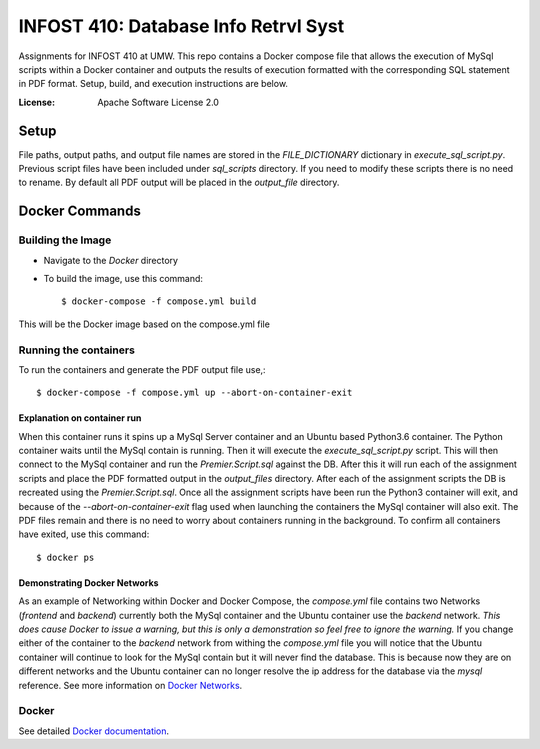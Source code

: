 INFOST 410: Database Info Retrvl Syst
=====================================

Assignments for INFOST 410 at UMW. This repo contains a Docker compose file that allows the execution of MySql scripts within
a Docker container and outputs the results of execution formatted with the corresponding SQL statement in PDF format.
Setup, build, and execution instructions are below.

:License: Apache Software License 2.0


Setup
-----

File paths, output paths, and output file names are stored in the *FILE_DICTIONARY* dictionary in *execute_sql_script.py*.
Previous script files have been included under *sql_scripts* directory. If you need to modify these scripts there
is no need to rename. By default all PDF output will be placed in the *output_file* directory.


Docker Commands
---------------

Building the Image
^^^^^^^^^^^^^^^^^^

* Navigate to the *Docker* directory

* To build the image, use this command::

    $ docker-compose -f compose.yml build

This will be the Docker image based on the compose.yml file

Running the containers
^^^^^^^^^^^^^^^^^^^^^^

To run the containers and generate the PDF output file use,::

    $ docker-compose -f compose.yml up --abort-on-container-exit


Explanation on container run
~~~~~~~~~~~~~~~~~~~~~~~~~~~~

When this container runs it spins up a MySql Server container and an Ubuntu based Python3.6 container. The Python
container waits until the MySql contain is running. Then it will execute the *execute_sql_script.py* script. This will
then connect to the MySql container and run the *Premier.Script.sql* against the DB. After this it will run each of the
assignment scripts and place the PDF formatted output in the *output_files* directory. After each of the assignment
scripts the DB is recreated using the *Premier.Script.sql*. Once all the assignment scripts have been run the Python3
container will exit, and because of the *--abort-on-container-exit* flag used when launching the containers the MySql
container will also exit. The PDF files remain and there is no need to worry about containers running in the background.
To confirm all containers have exited, use this command::

  $ docker ps


Demonstrating Docker Networks
~~~~~~~~~~~~~~~~~~~~~~~~~~~~~

As an example of Networking within Docker and Docker Compose, the *compose.yml* file contains two Networks
(*frontend* and *backend*) currently both the MySql container and the Ubuntu container use the *backend*
network. *This does cause Docker to issue a warning, but this is only a demonstration so feel free to ignore
the warning.* If you change either of the container to the *backend* network from withing the *compose.yml*
file you will notice that the Ubuntu container will continue to look for the MySql contain but it will never
find the database. This is because now they are on different networks and the Ubuntu container can no longer
resolve the ip address for the database via the *mysql* reference. See more information on `Docker Networks`_.

.. _`Docker Networks`: https://docs.docker.com/compose/networking/


Docker
^^^^^^

See detailed `Docker documentation`_.

.. _`Docker documentation`: https://docs.docker.com/get-started/



